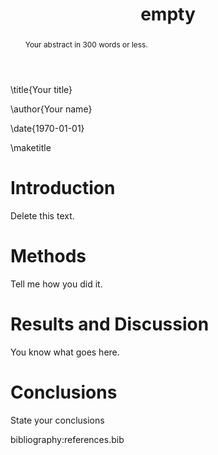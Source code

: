 #+LATEX_CLASS: revtex4-1
#+LATEX_CLASS_OPTIONS: [aps,prb,citeautoscript,preprint,citeautoscript,showkeys]
#+EXPORT_EXCLUDE_TAGS: noexport
#+OPTIONS: toc:nil author:nil date:nil
#+LATEX_HEADER: \usepackage{natbib}
#+LATEX_HEADER: \usepackage{url}
#+LATEX_HEADER: \usepackage{graphicx}
#+LATEX_HEADER: \usepackage{amsmath}
#+LATEX_HEADER: \usepackage[version=3]{mhchem}
#+TITLE: empty
\title{Your title}

\author{Your name}
\email{your email}
\affiliation{Department of Chemical Engineering, Carnegie Mellon University, 5000 Forbes, Ave, Pittsburgh, PA 15213}


\date{\today}

#+begin_abstract
Your abstract in 300 words or less.
#+end_abstract

\pacs{}
\keywords{kw1, kw2}
\maketitle

* Introduction
Delete this text.

* Methods
Tell me how you did it.

* Results and Discussion
You know what goes here.

* Conclusions
State your conclusions


\begin{acknowledgments}
Acknowledge anyone appropriate.
\end{acknowledgments}


bibliography:references.bib

* build                                                            :noexport:

To create your pdf type these keys: C-c C-e j o
